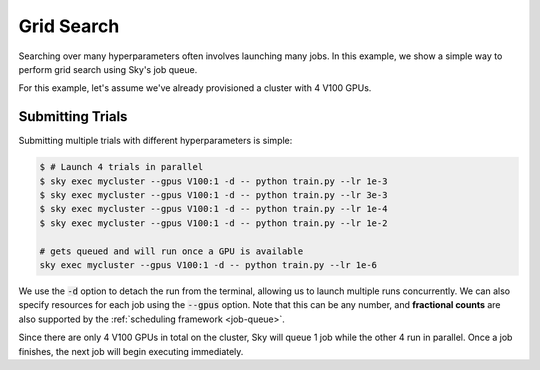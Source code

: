 Grid Search
===========

Searching over many hyperparameters often involves launching many jobs. In this example, we show
a simple way to perform grid search using Sky's job queue.

For this example, let's assume we've already provisioned a cluster with 4 V100 GPUs.

Submitting Trials
-------------------
Submitting multiple trials with different hyperparameters is simple:

.. code-block:: bash

  $ # Launch 4 trials in parallel
  $ sky exec mycluster --gpus V100:1 -d -- python train.py --lr 1e-3
  $ sky exec mycluster --gpus V100:1 -d -- python train.py --lr 3e-3
  $ sky exec mycluster --gpus V100:1 -d -- python train.py --lr 1e-4
  $ sky exec mycluster --gpus V100:1 -d -- python train.py --lr 1e-2

  # gets queued and will run once a GPU is available
  sky exec mycluster --gpus V100:1 -d -- python train.py --lr 1e-6

We use the :code:`-d` option to detach the run from the terminal, allowing us to
launch multiple runs concurrently. We can also specify resources for each job
using the :code:`--gpus` option. Note that this can be any number, and
**fractional counts** are also supported by the :ref:`scheduling framework
<job-queue>`.

Since there are only 4 V100 GPUs in total on the cluster, Sky will
queue 1 job while the other 4 run in parallel. Once a job finishes, the next job
will begin executing immediately.
